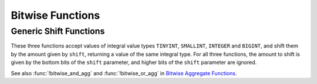 =================
Bitwise Functions
=================

.. function:: bit_count(x, bits) -> bigint

    Count the number of bits set in ``x`` (treated as ``bits``-bit signed
    integer) in 2's complement representation::

        SELECT bit_count(9, 64); -- 2
        SELECT bit_count(9, 8); -- 2
        SELECT bit_count(-7, 64); -- 62
        SELECT bit_count(-7, 8); -- 6

.. function:: bitwise_and(x, y) -> bigint

    Returns the bitwise AND of ``x`` and ``y`` in 2's complement representation.

.. function:: bitwise_not(x) -> bigint

    Returns the bitwise NOT of ``x`` in 2's complement representation.

.. function:: bitwise_or(x, y) -> bigint

    Returns the bitwise OR of ``x`` and ``y`` in 2's complement representation.

.. function:: bitwise_xor(x, y) -> bigint

    Returns the bitwise XOR of ``x`` and ``y`` in 2's complement representation.

.. function:: bitwise_shift_left(x, shift, bits) -> bigint

    Left shift operation on ``x`` (treated as ``bits``-bit integer)
    shifted by ``shift``::

        SELECT bitwise_shift_left(7, 2, 4); -- 12
        SELECT bitwise_shift_left(7, 2, 64); -- 28

.. function:: bitwise_logical_shift_right(x, shift, bits) -> bigint

    Logical right shift operation on ``x`` (treated as ``bits``-bit integer)
    shifted by ``shift``::

        SELECT bitwise_logical_shift_right(7, 2, 4); -- 1
        SELECT bitwise_logical_shift_right(-8, 2, 5); -- 6

.. function:: bitwise_arithmetic_shift_right(x, shift) -> bigint

    Arithmetic right shift operation on ``x`` shifted by ``shift`` in 2's complement representation::

        SELECT bitwise_arithmetic_shift_right(-8, 2); -- -2
        SELECT bitwise_arithmetic_shift_right(7, 2); -- 1

Generic Shift Functions
-----------------------

These three functions accept values of integral value types ``TINYINT``, ``SMALLINT``, ``INTEGER`` and ``BIGINT``,
and shift them by the amount given by ``shift``, returning a value of the same integral type.  For all three
functions, the amount to shift is given by the bottom bits of the ``shift`` parameter, and higher bits of the
``shift`` parameter are ignored.

.. function:: bitwise_left_shift(value, shift) -> [same as value]

    Returns the left shifted value of ``value``::

        SELECT bitwise_left_shift(TINYINT '7', 2); -- 28
        SELECT bitwise_left_shift(TINYINT '-7', 2); -- -28

.. function:: bitwise_right_shift(value, shift) -> [same as value]

    Returns the logical right shifted value of ``value``::

        SELECT bitwise_right_shift(TINYINT '7', 2); -- 1
        SELECT bitwise_right_shift(SMALLINT -8, 2); -- 16382

.. function:: bitwise_right_shift_arithmetic(value, shift) -> [same as value]

    Returns the arithmetic right shifted value of ``value``::

        SELECT bitwise_right_shift_arithmetic(BIGINT '-8', 2); -- -2
        SELECT bitwise_right_shift_arithmetic(SMALLINT '7', 2); -- 1

See also :func:`!bitwise_and_agg` and :func:`!bitwise_or_agg` in `Bitwise Aggregate Functions <aggregate.html#bitwise-aggregate-functions>`_.
